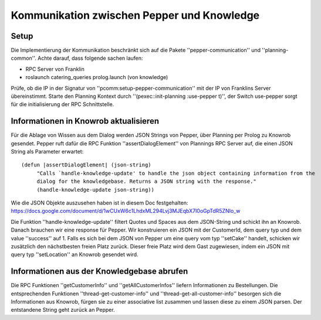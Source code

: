 Kommunikation zwischen Pepper und Knowledge
==========================================================
Setup
-----
Die Implementierung der Kommunikation beschränkt sich auf die Pakete ''pepper-communication'' und ''planning-common''. Achte darauf, dass folgende sachen laufen:

- RPC Server von Franklin
- roslaunch catering_queries prolog.launch (von knowledge)

Prüfe, ob die IP in der Signatur von ''pcomm:setup-pepper-communication'' mit der IP von Franklins Server übereinstimmt. Starte den Planning Kontext durch ''(pexec::init-planning :use-pepper t)'', der Switch use-pepper sorgt für die initialisierung der RPC Schnittstelle. 

Informationen in Knowrob aktualisieren
--------------------------------------
Für die Ablage von Wissen aus dem Dialog werden JSON Strings von Pepper, über Planning per Prolog zu Knowrob gesendet. Pepper ruft dafür die RPC Funktion ''assertDialogElement'' von Plannings RPC Server auf, die einen JSON String als Parameter erwartet::  
     
     (defun |assertDialogElement| (json-string)
          "Calls `handle-knowledge-update' to handle the json object containing information from the 
          dialog for the knowledgebase. Returns a JSON string with the response."
          (handle-knowledge-update json-string))

Wie die JSON Objekte auszusehen haben ist in diesem Doc festgehalten: https://docs.google.com/document/d/1wCUxW6c1LhdxML294Lvj3MJEqbX7I0oGpTdR5ZNIo_w

Die Funktion ''handle-knowledge-update'' filtert Quotes und Spaces aus dem JSON-String und schickt ihn an Knowrob. Danach brauchen wir eine response für Pepper. Wir konstruieren ein JSON mit der CustomerId, dem query typ und dem value ''success'' auf 1. Falls es sich bei dem JSON von Pepper um eine query vom typ ''setCake'' handelt, schicken wir zusätzlich den nächstbesten freien Platz zurück. Dieser freie Platz wird dem Gast zugewiesen, indem ein JSON mit query typ ''setLocation'' an Knowrob gesendet wird.

Informationen aus der Knowledgebase abrufen
-------------------------------------------
Die RPC Funktionen ''getCustomerInfo'' und ''getAllCustomerInfos'' liefern Informationen zu Bestellungen. Die entsprechenden Funktionen ''thread-get-customer-info'' und ''thread-get-all-customer-info'' besorgen sich die Informationen aus Knowrob, fürgen sie zu einer associative list zusammen und lassen diese zu einem JSON parsen. Der entstandene String geht zurück an Pepper.
